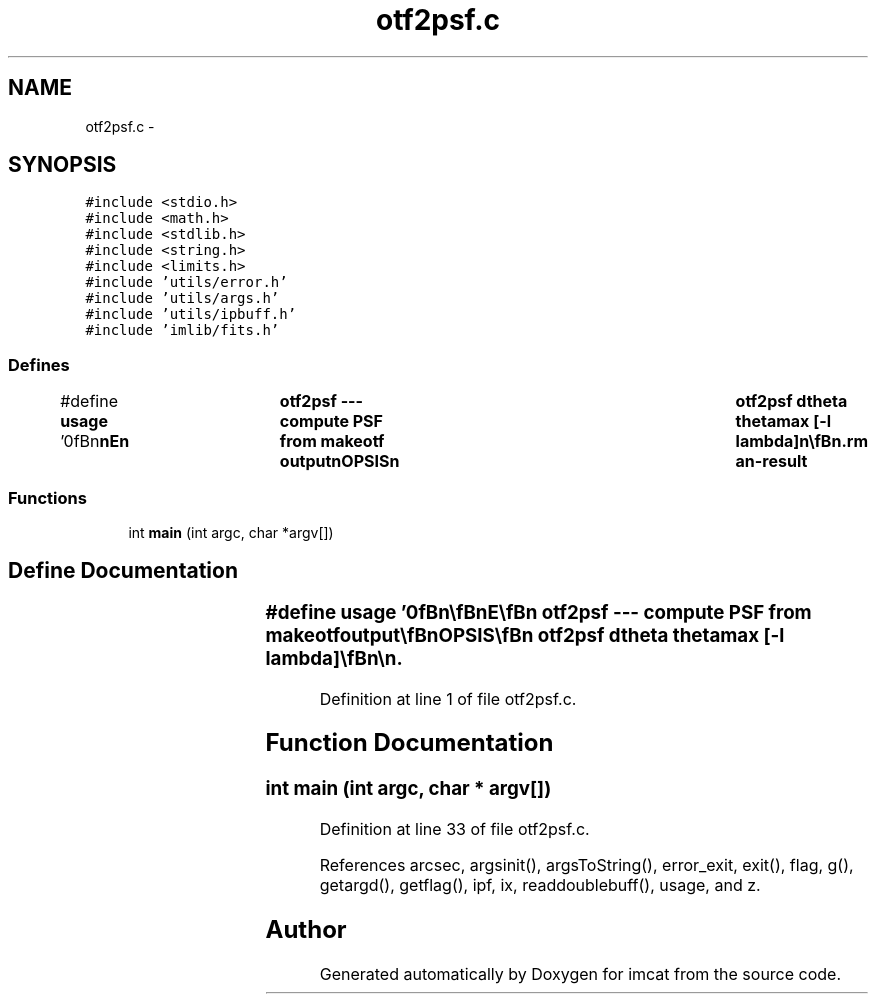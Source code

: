 .TH "otf2psf.c" 3 "23 Dec 2003" "imcat" \" -*- nroff -*-
.ad l
.nh
.SH NAME
otf2psf.c \- 
.SH SYNOPSIS
.br
.PP
\fC#include <stdio.h>\fP
.br
\fC#include <math.h>\fP
.br
\fC#include <stdlib.h>\fP
.br
\fC#include <string.h>\fP
.br
\fC#include <limits.h>\fP
.br
\fC#include 'utils/error.h'\fP
.br
\fC#include 'utils/args.h'\fP
.br
\fC#include 'utils/ipbuff.h'\fP
.br
\fC#include 'imlib/fits.h'\fP
.br

.SS "Defines"

.in +1c
.ti -1c
.RI "#define \fBusage\fP   '\\n\\\fBn\fP\\\fBn\fP\\NAME\\\fBn\fP\\	otf2psf --- compute PSF from makeotf output\\\fBn\fP\\SYNOPSIS\\\fBn\fP\\	otf2psf dtheta thetamax [-\fBl\fP lambda]\\\fBn\fP\\\\\fBn\fP\\DESCRIPTION\\\fBn\fP\\	'otf2psf' reads \fBa\fP file containing \fBz\fP gk(\fBz\fP) from stdin and\\\fBn\fP\\	computes\\\fBn\fP\\\\\fBn\fP\\		g(theta) = 2 pi int dz \fBz\fP J0(2 pi theta \fBz\fP / lambda) gk(\fBz\fP) / lambda^2\\\fBn\fP\\\\\fBn\fP\\	for theta = 0 - thetamax with increment dtheta.\\\fBn\fP\\	The quantity output is g(theta) x (1 radian / 1 \fBarcsec\fP)^2.\\\fBn\fP\\	Command \fBline\fP args are given in units of arcseconds.\\\fBn\fP\\\\\fBn\fP\\AUTHOR\\\fBn\fP\\	Nick Kaiser:  kaiser@hawaii.edu\\\fBn\fP\\\\\fBn\fP\\\fBn\fP\\\fBn\fP'"
.br
.in -1c
.SS "Functions"

.in +1c
.ti -1c
.RI "int \fBmain\fP (int argc, char *argv[])"
.br
.in -1c
.SH "Define Documentation"
.PP 
.SS "#define \fBusage\fP   '\\n\\\fBn\fP\\\fBn\fP\\NAME\\\fBn\fP\\	otf2psf --- compute PSF from makeotf output\\\fBn\fP\\SYNOPSIS\\\fBn\fP\\	otf2psf dtheta thetamax [-\fBl\fP lambda]\\\fBn\fP\\\\\fBn\fP\\DESCRIPTION\\\fBn\fP\\	'otf2psf' reads \fBa\fP file containing \fBz\fP gk(\fBz\fP) from stdin and\\\fBn\fP\\	computes\\\fBn\fP\\\\\fBn\fP\\		g(theta) = 2 pi int dz \fBz\fP J0(2 pi theta \fBz\fP / lambda) gk(\fBz\fP) / lambda^2\\\fBn\fP\\\\\fBn\fP\\	for theta = 0 - thetamax with increment dtheta.\\\fBn\fP\\	The quantity output is g(theta) x (1 radian / 1 \fBarcsec\fP)^2.\\\fBn\fP\\	Command \fBline\fP args are given in units of arcseconds.\\\fBn\fP\\\\\fBn\fP\\AUTHOR\\\fBn\fP\\	Nick Kaiser:  kaiser@hawaii.edu\\\fBn\fP\\\\\fBn\fP\\\fBn\fP\\\fBn\fP'"
.PP
Definition at line 1 of file otf2psf.c.
.SH "Function Documentation"
.PP 
.SS "int main (int argc, char * argv[])"
.PP
Definition at line 33 of file otf2psf.c.
.PP
References arcsec, argsinit(), argsToString(), error_exit, exit(), flag, g(), getargd(), getflag(), ipf, ix, readdoublebuff(), usage, and z.
.SH "Author"
.PP 
Generated automatically by Doxygen for imcat from the source code.
